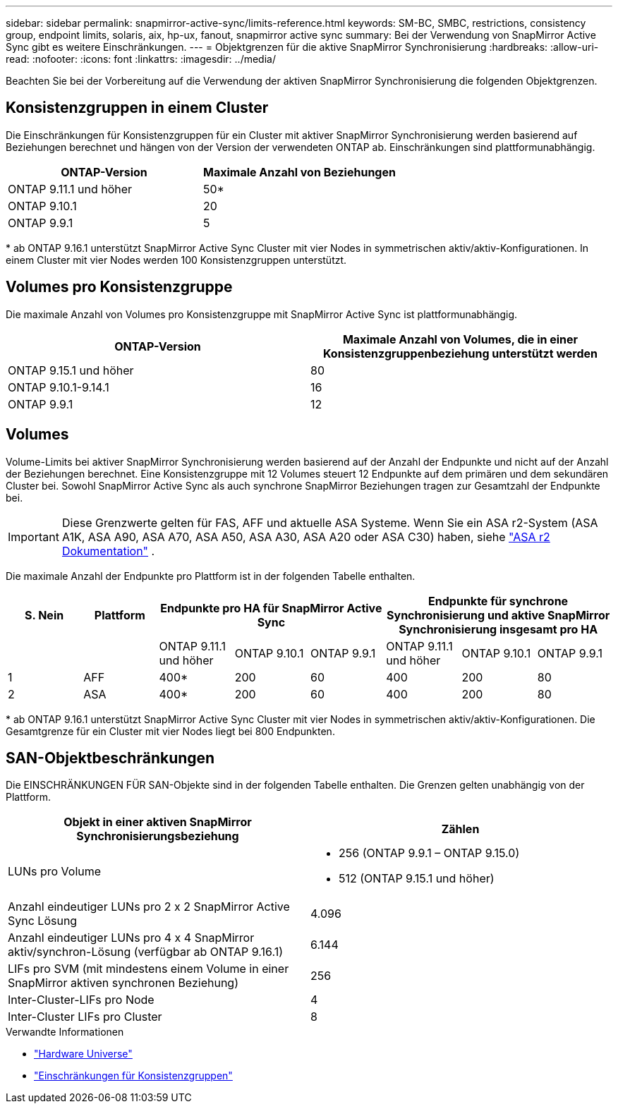 ---
sidebar: sidebar 
permalink: snapmirror-active-sync/limits-reference.html 
keywords: SM-BC, SMBC, restrictions, consistency group, endpoint limits, solaris, aix, hp-ux, fanout, snapmirror active sync 
summary: Bei der Verwendung von SnapMirror Active Sync gibt es weitere Einschränkungen. 
---
= Objektgrenzen für die aktive SnapMirror Synchronisierung
:hardbreaks:
:allow-uri-read: 
:nofooter: 
:icons: font
:linkattrs: 
:imagesdir: ../media/


[role="lead"]
Beachten Sie bei der Vorbereitung auf die Verwendung der aktiven SnapMirror Synchronisierung die folgenden Objektgrenzen.



== Konsistenzgruppen in einem Cluster

Die Einschränkungen für Konsistenzgruppen für ein Cluster mit aktiver SnapMirror Synchronisierung werden basierend auf Beziehungen berechnet und hängen von der Version der verwendeten ONTAP ab. Einschränkungen sind plattformunabhängig.

|===
| ONTAP-Version | Maximale Anzahl von Beziehungen 


| ONTAP 9.11.1 und höher | 50* 


| ONTAP 9.10.1 | 20 


| ONTAP 9.9.1 | 5 
|===
{Asterisk} ab ONTAP 9.16.1 unterstützt SnapMirror Active Sync Cluster mit vier Nodes in symmetrischen aktiv/aktiv-Konfigurationen. In einem Cluster mit vier Nodes werden 100 Konsistenzgruppen unterstützt.



== Volumes pro Konsistenzgruppe

Die maximale Anzahl von Volumes pro Konsistenzgruppe mit SnapMirror Active Sync ist plattformunabhängig.

|===
| ONTAP-Version | Maximale Anzahl von Volumes, die in einer Konsistenzgruppenbeziehung unterstützt werden 


| ONTAP 9.15.1 und höher | 80 


| ONTAP 9.10.1-9.14.1 | 16 


| ONTAP 9.9.1 | 12 
|===


== Volumes

Volume-Limits bei aktiver SnapMirror Synchronisierung werden basierend auf der Anzahl der Endpunkte und nicht auf der Anzahl der Beziehungen berechnet. Eine Konsistenzgruppe mit 12 Volumes steuert 12 Endpunkte auf dem primären und dem sekundären Cluster bei. Sowohl SnapMirror Active Sync als auch synchrone SnapMirror Beziehungen tragen zur Gesamtzahl der Endpunkte bei.


IMPORTANT: Diese Grenzwerte gelten für FAS, AFF und aktuelle ASA Systeme. Wenn Sie ein ASA r2-System (ASA A1K, ASA A90, ASA A70, ASA A50, ASA A30, ASA A20 oder ASA C30) haben, siehe link:https://docs.netapp.com/us-en/asa-r2/data-protection/manage-consistency-groups.html["ASA r2 Dokumentation"^] .

Die maximale Anzahl der Endpunkte pro Plattform ist in der folgenden Tabelle enthalten.

|===
| S. Nein | Plattform 3+| Endpunkte pro HA für SnapMirror Active Sync 3+| Endpunkte für synchrone Synchronisierung und aktive SnapMirror Synchronisierung insgesamt pro HA 


|  |  | ONTAP 9.11.1 und höher | ONTAP 9.10.1 | ONTAP 9.9.1 | ONTAP 9.11.1 und höher | ONTAP 9.10.1 | ONTAP 9.9.1 


| 1 | AFF | 400* | 200 | 60 | 400 | 200 | 80 


| 2 | ASA | 400* | 200 | 60 | 400 | 200 | 80 
|===
{Asterisk} ab ONTAP 9.16.1 unterstützt SnapMirror Active Sync Cluster mit vier Nodes in symmetrischen aktiv/aktiv-Konfigurationen. Die Gesamtgrenze für ein Cluster mit vier Nodes liegt bei 800 Endpunkten.



== SAN-Objektbeschränkungen

Die EINSCHRÄNKUNGEN FÜR SAN-Objekte sind in der folgenden Tabelle enthalten. Die Grenzen gelten unabhängig von der Plattform.

|===
| Objekt in einer aktiven SnapMirror Synchronisierungsbeziehung | Zählen 


| LUNs pro Volume  a| 
* 256 (ONTAP 9.9.1 – ONTAP 9.15.0)
* 512 (ONTAP 9.15.1 und höher)




| Anzahl eindeutiger LUNs pro 2 x 2 SnapMirror Active Sync Lösung | 4.096 


| Anzahl eindeutiger LUNs pro 4 x 4 SnapMirror aktiv/synchron-Lösung (verfügbar ab ONTAP 9.16.1) | 6.144 


| LIFs pro SVM (mit mindestens einem Volume in einer SnapMirror aktiven synchronen Beziehung) | 256 


| Inter-Cluster-LIFs pro Node | 4 


| Inter-Cluster LIFs pro Cluster | 8 
|===
.Verwandte Informationen
* link:https://hwu.netapp.com/["Hardware Universe"^]
* link:../consistency-groups/limits.html["Einschränkungen für Konsistenzgruppen"^]

